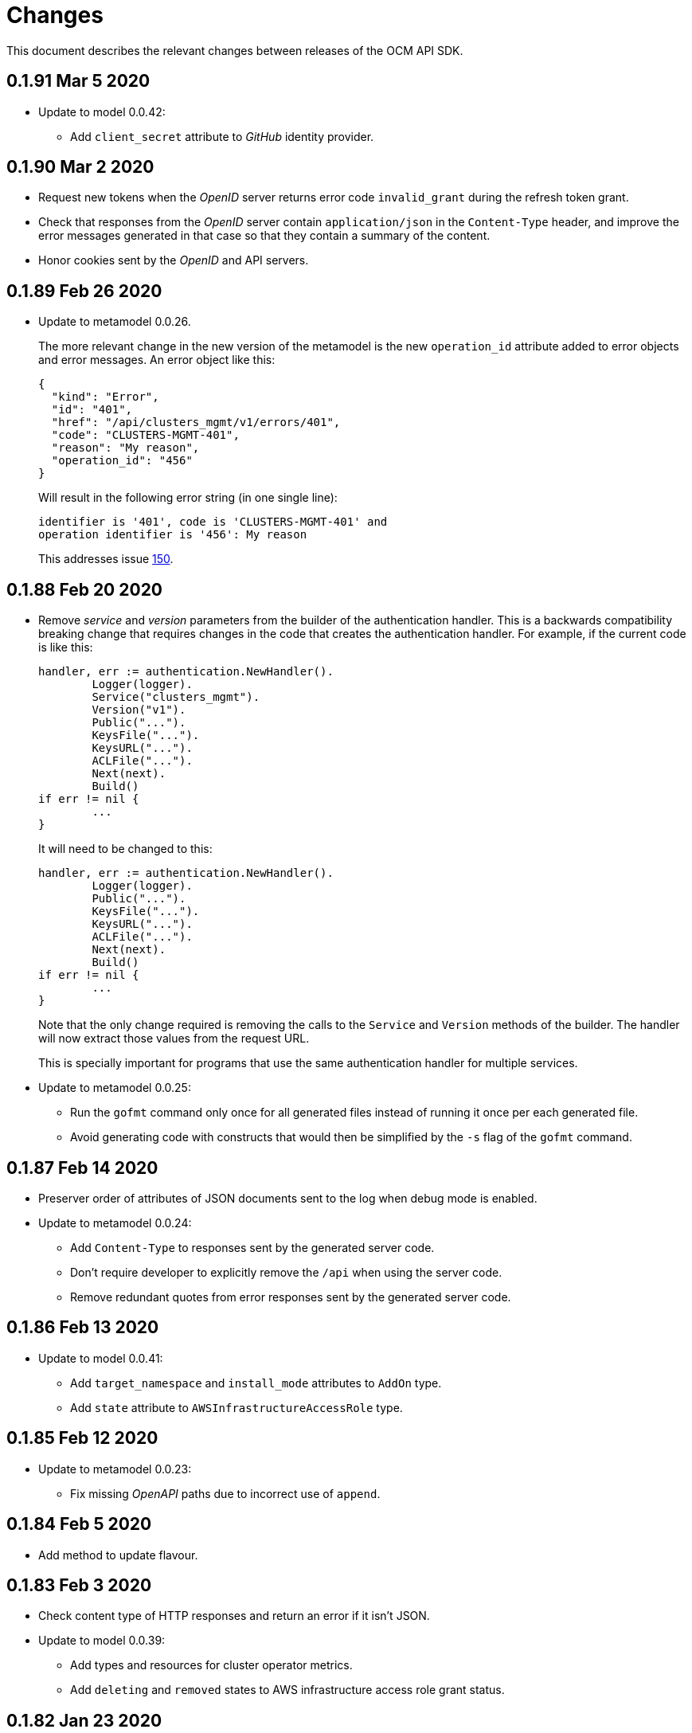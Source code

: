 = Changes

This document describes the relevant changes between releases of the OCM API
SDK.

== 0.1.91 Mar 5 2020

- Update to model 0.0.42:
** Add `client_secret` attribute to _GitHub_ identity provider.

== 0.1.90 Mar 2 2020

- Request new tokens when the _OpenID_ server returns error code `invalid_grant`
during the refresh token grant.

- Check that responses from the _OpenID_ server contain `application/json` in
the `Content-Type` header, and improve the error messages generated in that
case so that they contain a summary of the content.

- Honor cookies sent by the _OpenID_ and API servers.

== 0.1.89 Feb 26 2020

- Update to metamodel 0.0.26.
+
The more relevant change in the new version of the metamodel is the new
`operation_id` attribute added to error objects and error messages. An error
object like this:
+
[source,json]
----
{
  "kind": "Error",
  "id": "401",
  "href": "/api/clusters_mgmt/v1/errors/401",
  "code": "CLUSTERS-MGMT-401",
  "reason": "My reason",
  "operation_id": "456"
}
----
+
Will result in the following error string (in one single line):
+
....
identifier is '401', code is 'CLUSTERS-MGMT-401' and
operation identifier is '456': My reason
....
+
This addresses issue https://github.com/openshift-online/ocm-sdk-go/issues/150[150].


== 0.1.88 Feb 20 2020

- Remove _service_ and _version_ parameters from the builder of the
authentication handler. This is a backwards compatibility breaking change
that requires changes in the code that creates the authentication handler. For
example, if the current code is like this:
+
[source,go]
----
handler, err := authentication.NewHandler().
        Logger(logger).
        Service("clusters_mgmt").
        Version("v1").
        Public("...").
        KeysFile("...").
        KeysURL("...").
        ACLFile("...").
        Next(next).
        Build()
if err != nil {
        ...
}
----
+
It will need to be changed to this:
+
[source,go]
----
handler, err := authentication.NewHandler().
        Logger(logger).
        Public("...").
        KeysFile("...").
        KeysURL("...").
        ACLFile("...").
        Next(next).
        Build()
if err != nil {
        ...
}
----
+
Note that the only change required is removing the calls to the `Service` and
`Version` methods of the builder. The handler will now extract those values
from the request URL.
+
This is specially important for programs that use the same authentication
handler for multiple services.

- Update to metamodel 0.0.25:
** Run the `gofmt` command only once for all generated files instead of running
   it once per each generated file.
** Avoid generating code with constructs that would then be simplified by the
   `-s` flag of the `gofmt` command.

== 0.1.87 Feb 14 2020

- Preserver order of attributes of JSON documents sent to the log when debug
  mode is enabled.
- Update to metamodel 0.0.24:
** Add `Content-Type` to responses sent by the generated server code.
** Don't require developer to explicitly remove the `/api` when using the
   server code.
** Remove redundant quotes from error responses sent by the generated
   server code.

== 0.1.86 Feb 13 2020

- Update to model 0.0.41:
** Add `target_namespace` and `install_mode` attributes to `AddOn` type.
** Add `state` attribute to `AWSInfrastructureAccessRole` type.

== 0.1.85 Feb 12 2020

- Update to metamodel 0.0.23:
** Fix missing _OpenAPI_ paths due to incorrect use of `append`.

== 0.1.84 Feb 5 2020

- Add method to update flavour.

== 0.1.83 Feb 3 2020

- Check content type of HTTP responses and return an error if it isn't JSON.
- Update to model 0.0.39:
** Add types and resources for cluster operator metrics.
** Add `deleting` and `removed` states to AWS infrastructure access role grant
   status.

== 0.1.82 Jan 23 2020

- Update to model 0.0.38:
** Add `search` and `order` parameters to the method that lists registry
   credentials.
** Add `labels` parameter to the method that lists subscriptions.
** Add types and resources for management of AWS infrastructure access roles.

== 0.1.81 Jan 16 2020

-  Add ability to intercept request and response using a transport middleware
   of type `http.RoundTripper`.

== 0.1.80 Jan 13 2020

- Add body details in case of error from token provider.

== 0.1.79 Jan 9 2020

- Update to metamodel 0.0.22:
** Fix generation of _OpenAPI_ paths so that all the characters are lower case.

== 0.1.78 Jan 8 2020

- Fix URL prefix for the logs service.
- Update to metamodel 0.0.21:
** Use JSON iterator instead of the default JSON Go package.

== 0.1.77 Jan 8 2020

- Don't require Go 1.13.
- Update to model 0.0.37:
** Add new `service_logs` service.
** Add types and resources for machine types.

== 0.1.76 Jan 3 2020

- Update to model 0.0.36:
** Add types and resources for AWS infrastructure access roles.
** Add GCP flavour and change AWS flavour to contain also the instance type.

== 0.1.75 Jan 1 2020

- Update to model 0.0.35:
** Add `CurrentAccess` support.

== 0.1.74 Dec 31 2019

- Update to model 0.0.33:
** Add the `CreatedAt` and `UpdatedAt` attributes to the `Subscription` type.

== 0.1.73 Dec 24 2019

- Update to model 0.0.32:
** Replace `AddOns` with `AddOnInstallations`.

== 0.1.72 Dec 19 2019

- Update to model 0.0.31:
** Add `ban_code` attribute to `Account` type.

== 0.1.71 Dec 19 2019

- Authentication handler sends 401 instead of 511.
- Authentication handler sends the `WWW-Authenticate` response header.
- Authentication handler doesn't send authentication failures to the log.

== 0.1.70 Dec 18 2019

- Update to metamodel 0.0.20:
** Fix conversion of errors to JSON so that the `kind` attribute is generated
   correctly.

- Add authentication handler.

== 0.1.69 Dec 17 2019

- Update to model 0.0.30:
** Add support for `ClusterUUID` field.

== 0.1.68 Dec 12 2019

- Update to metamodel 0.0.19:
** Don't fail on wrong kind.

== 0.1.67 Dec 12 2019

- Don't check kinds of add-ons installations.

== 0.1.66 Dec 12 2019

- Update to model 0.0.29:
** Allow subscription identifier on role binding.

== 0.1.65 Dec 10 2019

- Update to model 0.0.28:
** Add `AddOnInstallation` type.

== 0.1.64 Dec 4 2019

- Update to model 0.0.27:
** Add `resource_name` and `resource_cost` attributes to the add-on type.

== 0.1.63 Dec 2 2019

- Update to model 0.0.26:
** Remove obsolete `aws` and `version` fields from the `Flavour` type.
** Add instance type fields to the `Flavour` type.
** Add `AWSVolume` and `AWSFlavour` types.
** Add attributes required for _BYOC_.
** Fix direction of `Body` parameters of updates.

== 0.1.62 Nov 28 2019

- Update to model 0.0.25:
** Allow patching role binding.

== 0.1.61 Nov 25 2019

- Update to metamodel 0.0.18:
** Add stage URL and `securitySchemes` to the generated _OpenAPI_
   specifications.

== 0.1.60 Nov 23 2019

- Update to model 0.0.24:
** Fix directions of paging parameters.
** Fix direction of `Body` parameter of `Update`.
** Add default values to paging parameters.
** Update to metamodel 0.0.17.

- Update to metamodel 0.0.17:
** Add semantic checks.
** Add support for default values.
** Check default values of paging parameters.

== 0.1.59 Nov 20 2019

- Update to model 0.0.23:
** Add infra nodes to `FlavourNodes`.
** Refactor flavour nodes.

== 0.1.58 Nov 19 2019

- Update to metamodel 0.0.16:
** Add simple conversion from AsciiDoc to Markdown.

== 0.1.57 Nov 19 2019

- Update to metamodel 0.0.15:
** Add support for the version metadata resource.

== 0.1.56 Nov 19 2019

- Update to model 0.0.22:
** Add `socket_total_by_node_roles_os` metric query.

== 0.1.55 Nov 17 2019

- Update to model 0.0.21:
** Added add-on resources and types.
** Added subscription reserved resources collection.

== 0.1.54 Nov 17 2019

- Drop support for _developers.redhat.com_.

- Update to metamodel 0.0.14:
** Add `Poll` method to clients that have a `Get` method.

== 0.1.53 Nov 14 2019

- Update to model 0.0.20:
** Query resource quota from root and delete by identifier.

- Update to metamodel 0.0.13:
** Fix imports of `helpers` and `errors` packages.

== 0.1.52 Nov 8 2019

- Update to model 0.0.19:
** Added identifiers to role binding type.

== 0.1.51 Nov 7 2019

- Update to model 0.0.18:
** Added support to search role bindings and resource quota.

== 0.1.50 Nov 4 2019

- Update to metamodel 0.0.12:
** Add _OpenAPI_ specification generator.

== 0.1.49 Oct 28 2019

- Update to model 0.0.17:
** Added `Disconnected`, `DisplayName` and `ExternalClusterID` attributes to the
   cluster authorization request type.

== 0.1.48 Oct 27 2019

- Update to model 0.0.16:
** Added `ResourceReview` resource to the authorizations service.

- Update to metamodel 0.0.11:
** Improve parsing of initialisms.
** Fix the method not allowed code.
** Send not found when server returns `nil` target.
** Generate service and version servers.
** Don't generate files with execution permission.

== 0.1.47 Oct 25 2019

- Update to metamodel 0.0.10:
** Make HTTP adapters stateless.

== 0.1.46 Oct 24 2019

- Update to model 0.0.15:
** Added `search` parameter to the accounts `List` method.

== 0.1.45 Oct 24 2019

- Update to model 0.0.14:
** Added `SKU` type.
** Improved organizations.
** Improved roles.

== 0.1.44 Oct 15 2019

- Upate to model 0.0.13:
** Added `AccessTokenAuth` type.
** Added `auths` attribute to `AccessToken` type.

- Update to metamodel 0.0.9:
** Generate shorter adapter names.
** Use constants from the `http` package.
** Shorter _read_ and _write_ names.
** Rename `SetStatusCode` to `Status`.
** Improve naming of variables.
** Set default status.
** Move errors and helpers generators to separate files.

== 0.1.43 Oct 10 2019

- Update to model 0.0.12:
** Add `access_review` resource.

== 0.1.41 Oct 10 2019

- Update to model 0.0.11:
** Add `export_control_review` resource.

== 0.1.40 Oct 7 2019

- Update to model 0.0.10:
** Add `cpu_total_by_node_roles_os` metric query.

== 0.1.39 Oct 7 2019

- Update to model 0.0.9:
** Add `type` attribute to the `ResourceQuota` type.
** Add `config_managed` attribute to the `RoleBinding` type.

== 0.1.38 Sep 17 2019

- Update to model 0.0.8:
** Update methods don't return body.

== 0.1.37 Sep 16 2019

- Update to model 0.0.7:
** Add `search` parameter to the `List` method of the subscriptions resource.

== 0.1.36 Sep 16 2019

- Update to model 0.0.6:
** Remove the `creator` attribute of the `Cluster` type.

- Update to metamodel 0.0.7:
** Add `Copy` method to builders.

== 0.1.35 Sep 12 2019

- Update to model 0.0.5:
** Add `order` parameter to the methods to list accounts and subscriptions.

== 0.1.34 Sep 11 2019

- Use access token that is about to expire if there is no other mechanism to
  obtain a new one.

- Update to model 0.0.3:
** Add `order` parameter to the collections that suport it.
** Add cloud providers collection.

== 0.1.33 Sep 10 2019

- Update to model 0.0.2:
** Add `DisplayName` attribute to `Subscription` type.

- Update to metamodel 0.0.5:
** Fix generation of field names for query parameters.
** Remove `query` and `path` fields from request objects.
** Remove unused imports.

== 0.1.32 Sep 03 2019

- Makefile generates code using the ocm-api-metamodel v0.0.4.

- Generated servers parse request query parameters.

== 0.1.31 Aug 28 2019

- Generated servers enforce no trailing slashes as well send 'Content-Type` header.

== 0.1.30 Aug 27 2019

- Renamed package to `github.com/openshift-online/ocm-sdk-go`.

== 0.1.29 Aug 26 2019

- Generated servers can handle routes with and without trailing slashes.

- Clone metamodel for code generation

- Clone model for code generation

- Rename main package

== 0.1.28 Aug 22 2019

- Add Context parameter to Server methods.

== 0.1.27 Aug 22 2019

- Add generated servers.

- Changes ClusterRegistration response type from long to string .

== 0.1.26 Aug 13 2019

- Add support for the `compute_nodes_cpu` and `compute_nodes_memory` metrics.

== 0.1.25 Aug 11 2019

- Add support for quota summary.

- Fix the data type of the cluster registration expiration date.

== 0.1.24 Jun 28 2019

- Automatically select the deprecated _OpenID_ server when authenticating with
  user name and password.

== 0.1.23 Jun 27 2019

- Don't show cluster admin credentials in the debug log.

== 0.1.22 Jun 27 2019

- Don't send warnings about toke issuer when no tokens are used.

- Fix the names of the methods used to set the V values of the `glog` logger.

== 0.1.21 Jun 26 2019

- Added methods to get connection attributes like token URL, client identifier,
  etc.

== 0.1.20 Jun 26 2019

- Switch from `developers.redhat.com` to `sso.redhat.com`.

== 0.1.19 Jun 25 2019

- Added `GetMethod` and `GetPath` methods to HTTP requests.

- Added `Header` method to HTTP responses.

== 0.1.18 Jun 21 2019

- Added support for the `expiration_timestamp` attribute of the `Cluster` type.

== 0.1.17 Jun 20 2019

- Added support for the `name` attribute of the `Dashboard` type.

- Added to lists a new `Get` method to get elements by index.

== 0.1.16 Jun 19 2019

- Added to response types getter methods that return the value of the parameter
  and a boolean flag that indicates if there is actually a value.

== 0.1.15 Jun 19 2019

- Add support for the `versions` collection.

== 0.1.14 Jun 4 2019

- Redact sensitive fields in debug logs.

- Don't crash when there is no response.

== 0.1.13 May 22 2019

- Added support for building objects with attributes that are lists of structs.

== 0.1.12 May 20 2019

- Added support for deleting subscriptions.

- Added Prometheus metrics.

== 0.1.11 May 15 2019

- Increase token slack to one minute.

== 0.1.10 May 8 2019

- Improved support for contexts, adding the `BuildContext`, `TokensContext` and
  `SendContext` methods.

IMPORTANT: This version breaks backwards compatibility in the `Logger`
interface, as all the methods require now a first `ctx` parameter.

== 0.1.9 May 3 2019

- Added cluster credentials resource.

== 0.1.8 May 2 2019

- Moved basic cluster metrics to the `metrics` attribute.

- Added `Empty` method to lists and struct typess.

== 0.1.7 May 1 2019

- Always close connections used to request access tokens.

== 0.1.6 Apr 23 2019

- Add typed interface.

== 0.1.5 Apr 17 2019

- Changed package path to `github.com/openshift-online/uhc-sdk-go`.

== 0.1.4 Apr 3 2019

- Don't panic when no refresh token is provided.

== 0.1.3 Mar 27 2019

- Don't close body in round tripper.

== 0.1.2 Mar 23 2019

- Add support for offline access tokens.

== 0.1.1 Jan 25 2019

- Change the `glog` logger so that it uses `--v=0` for errors, warnings and
  information messages and `--v=1` for debug messages.

== 0.1.0 Jan 24 2019

- Renamed the project from `api-client` to `uhc-sdk`.

- Moved the command line tool to a new `uhc-cli` project.

== 0.0.13 Jan 24 2019

- Add `context` and `timeout` parameters to all requests.

- Scrub password from debug log.

== 0.0.12 Dec 19 2018

- Add `TrustedCAs` parameter to the connection builder.

== 0.0.11 Dec 17 2018

- Check that `T` is passed to the testing logger.

== 0.0.10 Nov 27 2018

- Implement terminal check correctly for _macOS_.

== 0.0.9 Nov 22 2018

- Don't include the testing logger in the binary.

- Added support for printing refresh tokens.

- Added support for setting the _OpenID_ scopes.

- Added a new `StdLogger` that sends log messages to the standard output and
  error streams.
